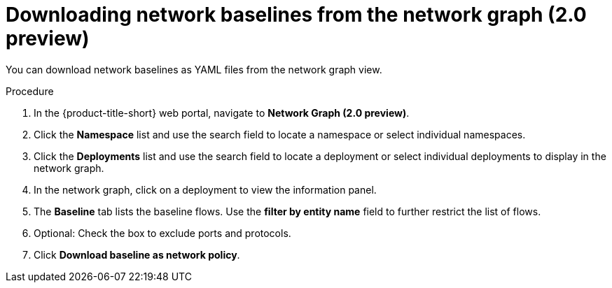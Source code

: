 // Module included in the following assemblies:
//
// * operating/manage-network-policies.adoc
:_content-type: PROCEDURE
[id="download-network-baselines_{context}"]
= Downloading network baselines from the network graph (2.0 preview)

You can download network baselines as YAML files from the network graph view.

.Procedure
. In the {product-title-short} web portal, navigate to *Network Graph (2.0 preview)*.
. Click the *Namespace* list and use the search field to locate a namespace or select individual namespaces.
. Click the *Deployments* list and use the search field to locate a deployment or select individual deployments to display in the network graph.
. In the network graph, click on a deployment to view the information panel.
. The *Baseline* tab lists the baseline flows. Use the *filter by entity name* field to further restrict the list of flows.
. Optional: Check the box to exclude ports and protocols.
. Click *Download baseline as network policy*.